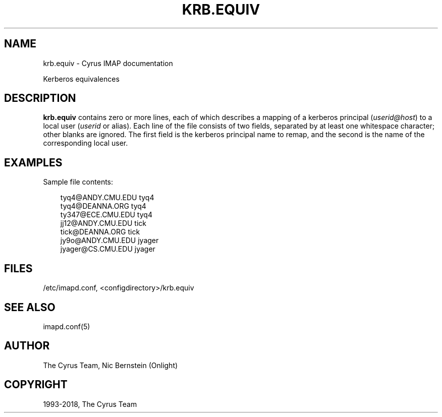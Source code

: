 .\" Man page generated from reStructuredText.
.
.TH "KRB.EQUIV" "5" "February 10, 2020" "3.2.0" "Cyrus IMAP"
.SH NAME
krb.equiv \- Cyrus IMAP documentation
.
.nr rst2man-indent-level 0
.
.de1 rstReportMargin
\\$1 \\n[an-margin]
level \\n[rst2man-indent-level]
level margin: \\n[rst2man-indent\\n[rst2man-indent-level]]
-
\\n[rst2man-indent0]
\\n[rst2man-indent1]
\\n[rst2man-indent2]
..
.de1 INDENT
.\" .rstReportMargin pre:
. RS \\$1
. nr rst2man-indent\\n[rst2man-indent-level] \\n[an-margin]
. nr rst2man-indent-level +1
.\" .rstReportMargin post:
..
.de UNINDENT
. RE
.\" indent \\n[an-margin]
.\" old: \\n[rst2man-indent\\n[rst2man-indent-level]]
.nr rst2man-indent-level -1
.\" new: \\n[rst2man-indent\\n[rst2man-indent-level]]
.in \\n[rst2man-indent\\n[rst2man-indent-level]]u
..
.sp
Kerberos equivalences
.SH DESCRIPTION
.sp
\fBkrb.equiv\fP contains zero or more lines, each of which describes a
mapping of a kerberos principal (\fIuserid@host\fP) to a local user
(\fIuserid\fP or alias). Each line of the file consists of two fields,
separated by at least one whitespace character; other blanks are
ignored.  The first field is the kerberos principal name to remap, and
the second is the name of the corresponding local user.
.SH EXAMPLES
.sp
Sample file contents:
.INDENT 0.0
.INDENT 3.5
.sp
.nf
tyq4@ANDY.CMU.EDU tyq4
tyq4@DEANNA.ORG tyq4
ty347@ECE.CMU.EDU tyq4
jj12@ANDY.CMU.EDU tick
tick@DEANNA.ORG tick
jy9o@ANDY.CMU.EDU jyager
jyager@CS.CMU.EDU jyager
.fi
.UNINDENT
.UNINDENT
.SH FILES
.sp
/etc/imapd.conf,
<configdirectory>/krb.equiv
.SH SEE ALSO
.sp
imapd.conf(5)
.SH AUTHOR
The Cyrus Team, Nic Bernstein (Onlight)
.SH COPYRIGHT
1993-2018, The Cyrus Team
.\" Generated by docutils manpage writer.
.
